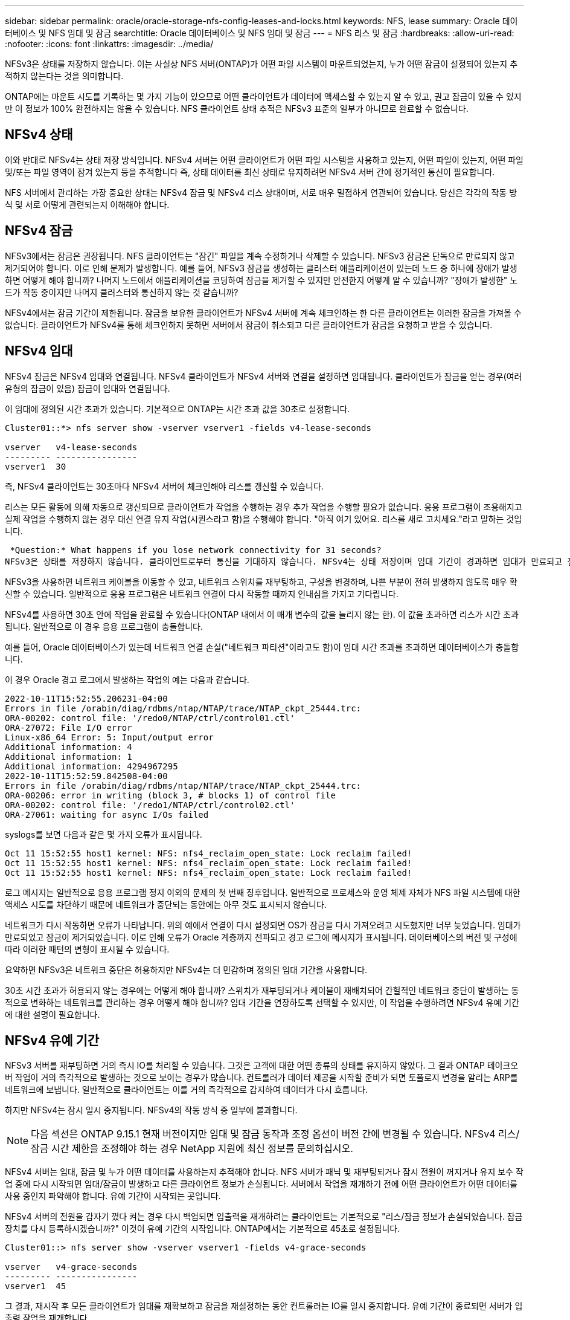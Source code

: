 ---
sidebar: sidebar 
permalink: oracle/oracle-storage-nfs-config-leases-and-locks.html 
keywords: NFS, lease 
summary: Oracle 데이터베이스 및 NFS 임대 및 잠금 
searchtitle: Oracle 데이터베이스 및 NFS 임대 및 잠금 
---
= NFS 리스 및 잠금
:hardbreaks:
:allow-uri-read: 
:nofooter: 
:icons: font
:linkattrs: 
:imagesdir: ../media/


[role="lead"]
NFSv3은 상태를 저장하지 않습니다. 이는 사실상 NFS 서버(ONTAP)가 어떤 파일 시스템이 마운트되었는지, 누가 어떤 잠금이 설정되어 있는지 추적하지 않는다는 것을 의미합니다.

ONTAP에는 마운트 시도를 기록하는 몇 가지 기능이 있으므로 어떤 클라이언트가 데이터에 액세스할 수 있는지 알 수 있고, 권고 잠금이 있을 수 있지만 이 정보가 100% 완전하지는 않을 수 있습니다. NFS 클라이언트 상태 추적은 NFSv3 표준의 일부가 아니므로 완료할 수 없습니다.



== NFSv4 상태

이와 반대로 NFSv4는 상태 저장 방식입니다. NFSv4 서버는 어떤 클라이언트가 어떤 파일 시스템을 사용하고 있는지, 어떤 파일이 있는지, 어떤 파일 및/또는 파일 영역이 잠겨 있는지 등을 추적합니다 즉, 상태 데이터를 최신 상태로 유지하려면 NFSv4 서버 간에 정기적인 통신이 필요합니다.

NFS 서버에서 관리하는 가장 중요한 상태는 NFSv4 잠금 및 NFSv4 리스 상태이며, 서로 매우 밀접하게 연관되어 있습니다. 당신은 각각의 작동 방식 및 서로 어떻게 관련되는지 이해해야 합니다.



== NFSv4 잠금

NFSv3에서는 잠금은 권장됩니다. NFS 클라이언트는 "잠긴" 파일을 계속 수정하거나 삭제할 수 있습니다. NFSv3 잠금은 단독으로 만료되지 않고 제거되어야 합니다. 이로 인해 문제가 발생합니다. 예를 들어, NFSv3 잠금을 생성하는 클러스터 애플리케이션이 있는데 노드 중 하나에 장애가 발생하면 어떻게 해야 합니까? 나머지 노드에서 애플리케이션을 코딩하여 잠금을 제거할 수 있지만 안전한지 어떻게 알 수 있습니까? "장애가 발생한" 노드가 작동 중이지만 나머지 클러스터와 통신하지 않는 것 같습니까?

NFSv4에서는 잠금 기간이 제한됩니다. 잠금을 보유한 클라이언트가 NFSv4 서버에 계속 체크인하는 한 다른 클라이언트는 이러한 잠금을 가져올 수 없습니다. 클라이언트가 NFSv4를 통해 체크인하지 못하면 서버에서 잠금이 취소되고 다른 클라이언트가 잠금을 요청하고 받을 수 있습니다.



== NFSv4 임대

NFSv4 잠금은 NFSv4 임대와 연결됩니다. NFSv4 클라이언트가 NFSv4 서버와 연결을 설정하면 임대됩니다. 클라이언트가 잠금을 얻는 경우(여러 유형의 잠금이 있음) 잠금이 임대와 연결됩니다.

이 임대에 정의된 시간 초과가 있습니다. 기본적으로 ONTAP는 시간 초과 값을 30초로 설정합니다.

....
Cluster01::*> nfs server show -vserver vserver1 -fields v4-lease-seconds

vserver   v4-lease-seconds
--------- ----------------
vserver1  30
....
즉, NFSv4 클라이언트는 30초마다 NFSv4 서버에 체크인해야 리스를 갱신할 수 있습니다.

리스는 모든 활동에 의해 자동으로 갱신되므로 클라이언트가 작업을 수행하는 경우 추가 작업을 수행할 필요가 없습니다. 응용 프로그램이 조용해지고 실제 작업을 수행하지 않는 경우 대신 연결 유지 작업(시퀀스라고 함)을 수행해야 합니다. "아직 여기 있어요. 리스를 새로 고치세요."라고 말하는 것입니다.

 *Question:* What happens if you lose network connectivity for 31 seconds?
NFSv3은 상태를 저장하지 않습니다. 클라이언트로부터 통신을 기대하지 않습니다. NFSv4는 상태 저장이며 임대 기간이 경과하면 임대가 만료되고 잠금이 해제되고 잠긴 파일을 다른 클라이언트에서 사용할 수 있게 됩니다.

NFSv3을 사용하면 네트워크 케이블을 이동할 수 있고, 네트워크 스위치를 재부팅하고, 구성을 변경하며, 나쁜 부분이 전혀 발생하지 않도록 매우 확신할 수 있습니다. 일반적으로 응용 프로그램은 네트워크 연결이 다시 작동할 때까지 인내심을 가지고 기다립니다.

NFSv4를 사용하면 30초 안에 작업을 완료할 수 있습니다(ONTAP 내에서 이 매개 변수의 값을 늘리지 않는 한). 이 값을 초과하면 리스가 시간 초과됩니다. 일반적으로 이 경우 응용 프로그램이 충돌합니다.

예를 들어, Oracle 데이터베이스가 있는데 네트워크 연결 손실("네트워크 파티션"이라고도 함)이 임대 시간 초과를 초과하면 데이터베이스가 충돌합니다.

이 경우 Oracle 경고 로그에서 발생하는 작업의 예는 다음과 같습니다.

....
2022-10-11T15:52:55.206231-04:00
Errors in file /orabin/diag/rdbms/ntap/NTAP/trace/NTAP_ckpt_25444.trc:
ORA-00202: control file: '/redo0/NTAP/ctrl/control01.ctl'
ORA-27072: File I/O error
Linux-x86_64 Error: 5: Input/output error
Additional information: 4
Additional information: 1
Additional information: 4294967295
2022-10-11T15:52:59.842508-04:00
Errors in file /orabin/diag/rdbms/ntap/NTAP/trace/NTAP_ckpt_25444.trc:
ORA-00206: error in writing (block 3, # blocks 1) of control file
ORA-00202: control file: '/redo1/NTAP/ctrl/control02.ctl'
ORA-27061: waiting for async I/Os failed
....
syslogs를 보면 다음과 같은 몇 가지 오류가 표시됩니다.

....
Oct 11 15:52:55 host1 kernel: NFS: nfs4_reclaim_open_state: Lock reclaim failed!
Oct 11 15:52:55 host1 kernel: NFS: nfs4_reclaim_open_state: Lock reclaim failed!
Oct 11 15:52:55 host1 kernel: NFS: nfs4_reclaim_open_state: Lock reclaim failed!
....
로그 메시지는 일반적으로 응용 프로그램 정지 이외의 문제의 첫 번째 징후입니다. 일반적으로 프로세스와 운영 체제 자체가 NFS 파일 시스템에 대한 액세스 시도를 차단하기 때문에 네트워크가 중단되는 동안에는 아무 것도 표시되지 않습니다.

네트워크가 다시 작동하면 오류가 나타납니다. 위의 예에서 연결이 다시 설정되면 OS가 잠금을 다시 가져오려고 시도했지만 너무 늦었습니다. 임대가 만료되었고 잠금이 제거되었습니다. 이로 인해 오류가 Oracle 계층까지 전파되고 경고 로그에 메시지가 표시됩니다. 데이터베이스의 버전 및 구성에 따라 이러한 패턴의 변형이 표시될 수 있습니다.

요약하면 NFSv3은 네트워크 중단은 허용하지만 NFSv4는 더 민감하며 정의된 임대 기간을 사용합니다.

30초 시간 초과가 허용되지 않는 경우에는 어떻게 해야 합니까? 스위치가 재부팅되거나 케이블이 재배치되어 간헐적인 네트워크 중단이 발생하는 동적으로 변화하는 네트워크를 관리하는 경우 어떻게 해야 합니까? 임대 기간을 연장하도록 선택할 수 있지만, 이 작업을 수행하려면 NFSv4 유예 기간에 대한 설명이 필요합니다.



== NFSv4 유예 기간

NFSv3 서버를 재부팅하면 거의 즉시 IO를 처리할 수 있습니다. 그것은 고객에 대한 어떤 종류의 상태를 유지하지 않았다. 그 결과 ONTAP 테이크오버 작업이 거의 즉각적으로 발생하는 것으로 보이는 경우가 많습니다. 컨트롤러가 데이터 제공을 시작할 준비가 되면 토폴로지 변경을 알리는 ARP를 네트워크에 보냅니다. 일반적으로 클라이언트는 이를 거의 즉각적으로 감지하여 데이터가 다시 흐릅니다.

하지만 NFSv4는 잠시 일시 중지됩니다. NFSv4의 작동 방식 중 일부에 불과합니다.


NOTE: 다음 섹션은 ONTAP 9.15.1 현재 버전이지만 임대 및 잠금 동작과 조정 옵션이 버전 간에 변경될 수 있습니다. NFSv4 리스/잠금 시간 제한을 조정해야 하는 경우 NetApp 지원에 최신 정보를 문의하십시오.

NFSv4 서버는 임대, 잠금 및 누가 어떤 데이터를 사용하는지 추적해야 합니다. NFS 서버가 패닉 및 재부팅되거나 잠시 전원이 꺼지거나 유지 보수 작업 중에 다시 시작되면 임대/잠금이 발생하고 다른 클라이언트 정보가 손실됩니다. 서버에서 작업을 재개하기 전에 어떤 클라이언트가 어떤 데이터를 사용 중인지 파악해야 합니다. 유예 기간이 시작되는 곳입니다.

NFSv4 서버의 전원을 갑자기 껐다 켜는 경우 다시 백업되면 입출력을 재개하려는 클라이언트는 기본적으로 "리스/잠금 정보가 손실되었습니다. 잠금 장치를 다시 등록하시겠습니까?" 이것이 유예 기간의 시작입니다. ONTAP에서는 기본적으로 45초로 설정됩니다.

....
Cluster01::> nfs server show -vserver vserver1 -fields v4-grace-seconds

vserver   v4-grace-seconds
--------- ----------------
vserver1  45
....
그 결과, 재시작 후 모든 클라이언트가 임대를 재확보하고 잠금을 재설정하는 동안 컨트롤러는 IO를 일시 중지합니다. 유예 기간이 종료되면 서버가 입출력 작업을 재개합니다.

이 유예 기간은 네트워크 인터페이스 변경 중에 임대 재확보를 제어하지만 스토리지 페일오버 중에 재확보를 제어하는 두 번째 유예 기간이 `locking.grace_lease_seconds` 있습니다. 노드 레벨 옵션입니다.

....
cluster01::> node run [node names or *] options locking.grace_lease_seconds
....
예를 들어, LIF 페일오버를 자주 수행해야 하며 유예 기간을 줄여야 하는 경우 변경을 `v4-grace-seconds`수행합니다. 컨트롤러 페일오버 중 IO 재시작 시간을 단축하려면 을 변경해야 합니다 `locking.grace_lease_seconds`.

위험 및 결과를 완전히 이해한 후에만 이러한 값을 변경하십시오. NFSv4.X에서의 페일오버 및 마이그레이션 작업과 관련된 입출력 일시 중지는 완전히 피할 수 없습니다. 잠금, 리스 및 유예 기간은 NFS RFC의 일부입니다. 페일오버 시간이 더 빨라서 많은 고객에게 NFSv3을 사용하는 것이 더 좋습니다.



== 리스 시간 초과 대 유예 기간

유예 기간 및 임대 기간이 연결되었습니다. 위에서 언급한 것처럼 기본 임대 시간 초과는 30초입니다. 즉, NFSv4 클라이언트는 30초마다 서버에 체크인해야 합니다. 그렇지 않으면 리스와 잠금이 손실됩니다. NFS 서버가 임대/잠금 데이터를 재구축할 수 있는 유예 기간이 있으며 기본값은 45초입니다. 유예 기간은 임대 기간보다 길어야 합니다. 이를 통해 최소 30초마다 리스를 갱신하도록 설계된 NFS 클라이언트 환경에서는 재시작 후 서버를 통해 체크인할 수 있습니다. 45초의 유예 기간은 최소 30초마다 리스를 갱신할 모든 고객이 확실히 그렇게 할 기회를 갖도록 합니다.

30초의 시간 초과가 허용되지 않는 경우 임대 기간을 연장할 수 있습니다.

60초의 네트워크 중단을 견디기 위해 리스 시간 제한을 60초로 늘리려면 유예 기간도 늘려야 합니다. 이는 컨트롤러 페일오버 중 IO 일시 중단이 더 길다는 것을 의미합니다.

이것은 일반적으로 문제가 되지 않습니다. 일반 사용자는 연간 1~2회 ONTAP 컨트롤러를 업데이트하며, 하드웨어 장애로 인한 계획되지 않은 페일오버는 매우 드물게 발생합니다. 또한 60초 네트워크 중단이 발생할 가능성이 있는 네트워크가 있고 임대 시간 초과가 60초로 필요한 경우 드물게 발생하는 스토리지 시스템 장애 조치를 거부하여 61초 동안 일시 중지되지 않을 수 있습니다. 이미 60초 이상 일시 중지된 네트워크가 있음을 확인했습니다.
